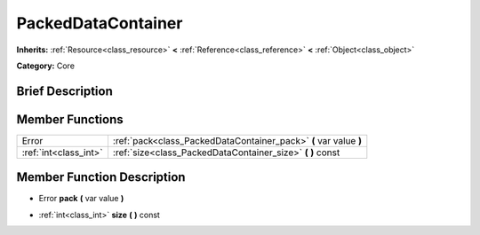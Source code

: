 .. Generated automatically by doc/tools/makerst.py in Godot's source tree.
.. DO NOT EDIT THIS FILE, but the doc/base/classes.xml source instead.

.. _class_PackedDataContainer:

PackedDataContainer
===================

**Inherits:** :ref:`Resource<class_resource>` **<** :ref:`Reference<class_reference>` **<** :ref:`Object<class_object>`

**Category:** Core

Brief Description
-----------------



Member Functions
----------------

+------------------------+---------------------------------------------------------------------+
| Error                  | :ref:`pack<class_PackedDataContainer_pack>`  **(** var value  **)** |
+------------------------+---------------------------------------------------------------------+
| :ref:`int<class_int>`  | :ref:`size<class_PackedDataContainer_size>`  **(** **)** const      |
+------------------------+---------------------------------------------------------------------+

Member Function Description
---------------------------

.. _class_PackedDataContainer_pack:

- Error  **pack**  **(** var value  **)**

.. _class_PackedDataContainer_size:

- :ref:`int<class_int>`  **size**  **(** **)** const


